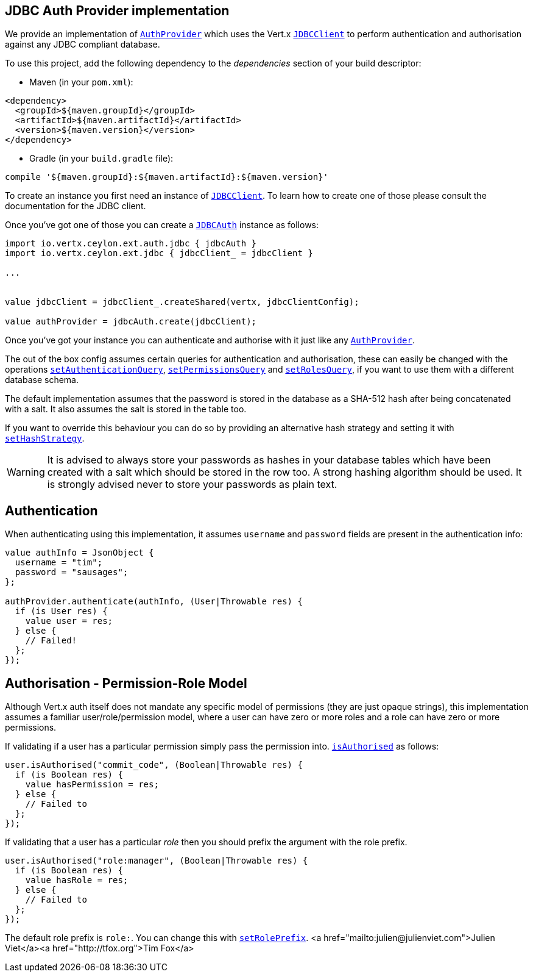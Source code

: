 == JDBC Auth Provider implementation

We provide an implementation of `link:../../ceylondoc/vertx-auth-common//AuthProvider.type.html[AuthProvider]` which uses the Vert.x `link:../../ceylondoc/vertx-jdbc//JDBCClient.type.html[JDBCClient]`
to perform authentication and authorisation against any JDBC compliant database.

To use this project,
add the following dependency to the _dependencies_ section of your build descriptor:

* Maven (in your `pom.xml`):

[source,xml,subs="+attributes"]
----
<dependency>
  <groupId>${maven.groupId}</groupId>
  <artifactId>${maven.artifactId}</artifactId>
  <version>${maven.version}</version>
</dependency>
----

* Gradle (in your `build.gradle` file):

[source,groovy,subs="+attributes"]
----
compile '${maven.groupId}:${maven.artifactId}:${maven.version}'
----

To create an instance you first need an instance of `link:../../ceylondoc/vertx-jdbc//JDBCClient.type.html[JDBCClient]`. To learn how to create one
of those please consult the documentation for the JDBC client.

Once you've got one of those you can create a `link:../../ceylondoc/vertx-auth-jdbc//JDBCAuth.type.html[JDBCAuth]` instance as follows:

[source,java]
----
import io.vertx.ceylon.ext.auth.jdbc { jdbcAuth } 
import io.vertx.ceylon.ext.jdbc { jdbcClient_ = jdbcClient } 

...


value jdbcClient = jdbcClient_.createShared(vertx, jdbcClientConfig);

value authProvider = jdbcAuth.create(jdbcClient);

----

Once you've got your instance you can authenticate and authorise with it just like any `link:../../ceylondoc/vertx-auth-common//AuthProvider.type.html[AuthProvider]`.

The out of the box config assumes certain queries for authentication and authorisation, these can easily be changed
with the operations `link:../../ceylondoc/vertx-auth-jdbc//JDBCAuth.type.html#setAuthenticationQuery(java.lang.String)[setAuthenticationQuery]`,
`link:../../ceylondoc/vertx-auth-jdbc//JDBCAuth.type.html#setPermissionsQuery(java.lang.String)[setPermissionsQuery]` and
`link:../../ceylondoc/vertx-auth-jdbc//JDBCAuth.type.html#setRolesQuery(java.lang.String)[setRolesQuery]`, if you want to use them with a different
database schema.

The default implementation assumes that the password is stored in the database as a SHA-512 hash after being
concatenated with a salt. It also assumes the salt is stored in the table too.

If you want to override this behaviour you can do so by providing an alternative hash strategy and setting it with
`link:../../ceylondoc/vertx-auth-jdbc//JDBCAuth.type.html#setHashStrategy(io.vertx.ext.auth.jdbc.JDBCHashStrategy)[setHashStrategy]`.

WARNING: It is advised to always store your passwords as hashes in your database tables which have been created
with a salt which should be stored in the row too. A strong hashing algorithm should be used. It is strongly advised
never to store your passwords as plain text.

== Authentication

When authenticating using this implementation, it assumes `username` and `password` fields are present in the
authentication info:

[source,java]
----

value authInfo = JsonObject {
  username = "tim";
  password = "sausages";
};

authProvider.authenticate(authInfo, (User|Throwable res) {
  if (is User res) {
    value user = res;
  } else {
    // Failed!
  };
});

----

== Authorisation - Permission-Role Model

Although Vert.x auth itself does not mandate any specific model of permissions (they are just opaque strings), this
implementation assumes a familiar user/role/permission model, where a user can have zero or more roles and a role
can have zero or more permissions.

If validating if a user has a particular permission simply pass the permission into.
`link:../../ceylondoc/vertx-auth-common//User.type.html#isAuthorised(java.lang.String,%20io.vertx.core.Handler)[isAuthorised]` as follows:

[source,java]
----

user.isAuthorised("commit_code", (Boolean|Throwable res) {
  if (is Boolean res) {
    value hasPermission = res;
  } else {
    // Failed to
  };
});


----

If validating that a user has a particular _role_ then you should prefix the argument with the role prefix.

[source,java]
----

user.isAuthorised("role:manager", (Boolean|Throwable res) {
  if (is Boolean res) {
    value hasRole = res;
  } else {
    // Failed to
  };
});


----

The default role prefix is `role:`. You can change this with `link:../../ceylondoc/vertx-auth-jdbc//JDBCAuth.type.html#setRolePrefix(java.lang.String)[setRolePrefix]`.
<a href="mailto:julien@julienviet.com">Julien Viet</a><a href="http://tfox.org">Tim Fox</a>